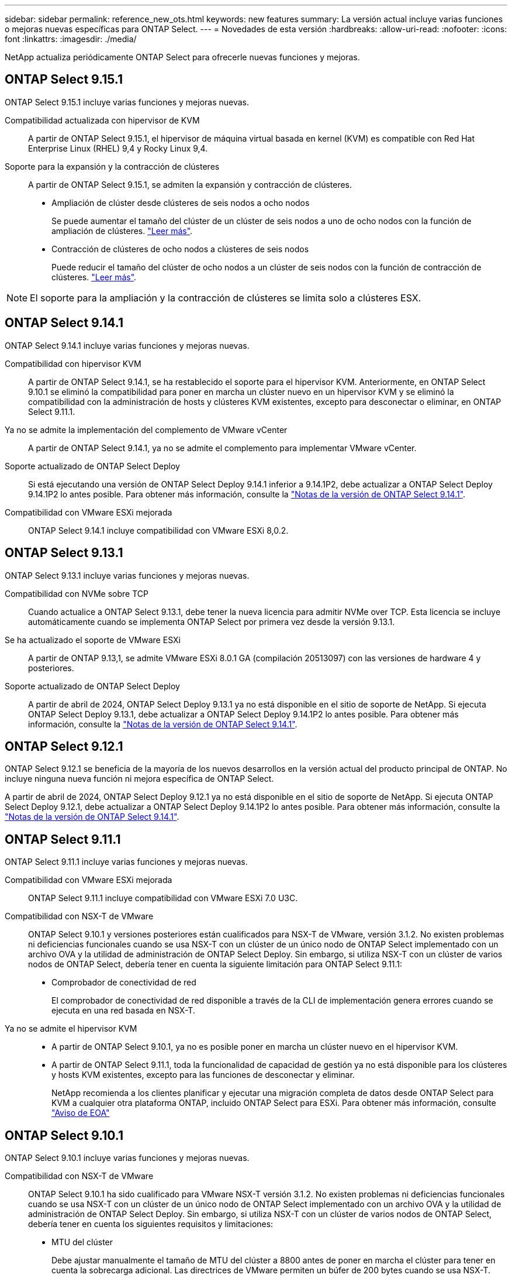---
sidebar: sidebar 
permalink: reference_new_ots.html 
keywords: new features 
// summary: The current release includes several new features and improvements specific to ONTAP Select. 
summary: La versión actual incluye varias funciones o mejoras nuevas específicas para ONTAP Select. 
---
= Novedades de esta versión
:hardbreaks:
:allow-uri-read: 
:nofooter: 
:icons: font
:linkattrs: 
:imagesdir: ./media/


[role="lead"]
NetApp actualiza periódicamente ONTAP Select para ofrecerle nuevas funciones y mejoras.



== ONTAP Select 9.15.1

ONTAP Select 9.15.1 incluye varias funciones y mejoras nuevas.

Compatibilidad actualizada con hipervisor de KVM:: A partir de ONTAP Select 9.15.1, el hipervisor de máquina virtual basada en kernel (KVM) es compatible con Red Hat Enterprise Linux (RHEL) 9,4 y Rocky Linux 9,4.
Soporte para la expansión y la contracción de clústeres:: A partir de ONTAP Select 9.15.1, se admiten la expansión y contracción de clústeres.
+
--
* Ampliación de clúster desde clústeres de seis nodos a ocho nodos
+
Se puede aumentar el tamaño del clúster de un clúster de seis nodos a uno de ocho nodos con la función de ampliación de clústeres. link:task_cluster_expansion_contraction.html#expand-the-cluster["Leer más"].

* Contracción de clústeres de ocho nodos a clústeres de seis nodos
+
Puede reducir el tamaño del clúster de ocho nodos a un clúster de seis nodos con la función de contracción de clústeres. link:task_cluster_expansion_contraction.html#contract-the-cluster["Leer más"].



--



NOTE: El soporte para la ampliación y la contracción de clústeres se limita solo a clústeres ESX.



== ONTAP Select 9.14.1

ONTAP Select 9.14.1 incluye varias funciones y mejoras nuevas.

Compatibilidad con hipervisor KVM:: A partir de ONTAP Select 9.14.1, se ha restablecido el soporte para el hipervisor KVM. Anteriormente, en ONTAP Select 9.10.1 se eliminó la compatibilidad para poner en marcha un clúster nuevo en un hipervisor KVM y se eliminó la compatibilidad con la administración de hosts y clústeres KVM existentes, excepto para desconectar o eliminar, en ONTAP Select 9.11.1.
Ya no se admite la implementación del complemento de VMware vCenter:: A partir de ONTAP Select 9.14.1, ya no se admite el complemento para implementar VMware vCenter.
Soporte actualizado de ONTAP Select Deploy:: Si está ejecutando una versión de ONTAP Select Deploy 9.14.1 inferior a 9.14.1P2, debe actualizar a ONTAP Select Deploy 9.14.1P2 lo antes posible. Para obtener más información, consulte la link:https://library.netapp.com/ecm/ecm_download_file/ECMLP2886733["Notas de la versión de ONTAP Select 9.14.1"^].
Compatibilidad con VMware ESXi mejorada:: ONTAP Select 9.14.1 incluye compatibilidad con VMware ESXi 8,0.2.




== ONTAP Select 9.13.1

ONTAP Select 9.13.1 incluye varias funciones y mejoras nuevas.

Compatibilidad con NVMe sobre TCP:: Cuando actualice a ONTAP Select 9.13.1, debe tener la nueva licencia para admitir NVMe over TCP. Esta licencia se incluye automáticamente cuando se implementa ONTAP Select por primera vez desde la versión 9.13.1.
Se ha actualizado el soporte de VMware ESXi:: A partir de ONTAP 9.13,1, se admite VMware ESXi 8.0.1 GA (compilación 20513097) con las versiones de hardware 4 y posteriores.
Soporte actualizado de ONTAP Select Deploy:: A partir de abril de 2024, ONTAP Select Deploy 9.13.1 ya no está disponible en el sitio de soporte de NetApp. Si ejecuta ONTAP Select Deploy 9.13.1, debe actualizar a ONTAP Select Deploy 9.14.1P2 lo antes posible. Para obtener más información, consulte la link:https://library.netapp.com/ecm/ecm_download_file/ECMLP2886733["Notas de la versión de ONTAP Select 9.14.1"^].




== ONTAP Select 9.12.1

ONTAP Select 9.12.1 se beneficia de la mayoría de los nuevos desarrollos en la versión actual del producto principal de ONTAP. No incluye ninguna nueva función ni mejora específica de ONTAP Select.

A partir de abril de 2024, ONTAP Select Deploy 9.12.1 ya no está disponible en el sitio de soporte de NetApp. Si ejecuta ONTAP Select Deploy 9.12.1, debe actualizar a ONTAP Select Deploy 9.14.1P2 lo antes posible. Para obtener más información, consulte la link:https://library.netapp.com/ecm/ecm_download_file/ECMLP2886733["Notas de la versión de ONTAP Select 9.14.1"^].



== ONTAP Select 9.11.1

ONTAP Select 9.11.1 incluye varias funciones y mejoras nuevas.

Compatibilidad con VMware ESXi mejorada:: ONTAP Select 9.11.1 incluye compatibilidad con VMware ESXi 7.0 U3C.
Compatibilidad con NSX-T de VMware:: ONTAP Select 9.10.1 y versiones posteriores están cualificados para NSX-T de VMware, versión 3.1.2. No existen problemas ni deficiencias funcionales cuando se usa NSX-T con un clúster de un único nodo de ONTAP Select implementado con un archivo OVA y la utilidad de administración de ONTAP Select Deploy. Sin embargo, si utiliza NSX-T con un clúster de varios nodos de ONTAP Select, debería tener en cuenta la siguiente limitación para ONTAP Select 9.11.1:
+
--
* Comprobador de conectividad de red
+
El comprobador de conectividad de red disponible a través de la CLI de implementación genera errores cuando se ejecuta en una red basada en NSX-T.



--
Ya no se admite el hipervisor KVM::
+
--
* A partir de ONTAP Select 9.10.1, ya no es posible poner en marcha un clúster nuevo en el hipervisor KVM.
* A partir de ONTAP Select 9.11.1, toda la funcionalidad de capacidad de gestión ya no está disponible para los clústeres y hosts KVM existentes, excepto para las funciones de desconectar y eliminar.
+
NetApp recomienda a los clientes planificar y ejecutar una migración completa de datos desde ONTAP Select para KVM a cualquier otra plataforma ONTAP, incluido ONTAP Select para ESXi. Para obtener más información, consulte https://mysupport.netapp.com/info/communications/ECMLP2877451.html["Aviso de EOA"^]



--




== ONTAP Select 9.10.1

ONTAP Select 9.10.1 incluye varias funciones y mejoras nuevas.

Compatibilidad con NSX-T de VMware:: ONTAP Select 9.10.1 ha sido cualificado para VMware NSX-T versión 3.1.2. No existen problemas ni deficiencias funcionales cuando se usa NSX-T con un clúster de un único nodo de ONTAP Select implementado con un archivo OVA y la utilidad de administración de ONTAP Select Deploy. Sin embargo, si utiliza NSX-T con un clúster de varios nodos de ONTAP Select, debería tener en cuenta los siguientes requisitos y limitaciones:
+
--
* MTU del clúster
+
Debe ajustar manualmente el tamaño de MTU del clúster a 8800 antes de poner en marcha el clúster para tener en cuenta la sobrecarga adicional. Las directrices de VMware permiten un búfer de 200 bytes cuando se usa NSX-T.

* Configuración de red 4 x 10 GB
+
Para implementaciones de ONTAP Select en un host VMware ESXi configurado con cuatro NIC, la utilidad Deploy le solicitará que siga la práctica recomendada de dividir el tráfico interno entre dos grupos de puertos distintos y el tráfico externo entre dos grupos de puertos diferentes. Sin embargo, cuando se utiliza una red de superposición, esta configuración no funciona y debe ignorar la recomendación. En este caso, debería utilizar sólo un grupo de puertos interno y un grupo de puertos externo.

* Comprobador de conectividad de red
+
El comprobador de conectividad de red disponible a través de la CLI de implementación genera errores cuando se ejecuta en una red basada en NSX-T.



--
Ya no se admite el hipervisor KVM:: A partir de ONTAP Select 9.10.1, ya no es posible poner en marcha un clúster nuevo en el hipervisor KVM. Sin embargo, si actualiza un clúster de una versión anterior a la versión 9.10.1, puede seguir utilizando la utilidad Deploy para administrar el clúster.




== ONTAP Select 9.9.1

ONTAP Select 9.9.1 incluye varias funciones y mejoras nuevas.

Compatibilidad con la familia de procesadores:: A partir de ONTAP Select 9,9.1, solo los modelos de CPU de Intel Xeon Sandy Bridge o posteriores son compatibles con ONTAP Select.
Se ha actualizado el soporte de VMware ESXi:: La compatibilidad con VMware ESXi se ha mejorado con ONTAP Select 9.9.1. Ahora se admiten las siguientes versiones:
+
--
* ESXi 7,0 U2
* ESXi 7,0 U1


--




== ONTAP Select 9.8

ONTAP Select 9.8 incluye varias funciones nuevas y modificadas.

Interfaz de alta velocidad:: La función de interfaz de alta velocidad mejora la conectividad de red al proporcionar una opción para 25 G (25 GbE) y 40 G (40 GbE). Para lograr el mejor rendimiento al usar estas velocidades superiores, debe seguir las prácticas recomendadas con respecto a las configuraciones de asignación de puertos, como se describe en la documentación de ONTAP Select.
Se ha actualizado el soporte de VMware ESXi:: ONTAP Select 9.8 tiene dos cambios relacionados con la compatibilidad con VMware ESXi.
+
--
* ESXi 7.0 es compatible (GA Build 15843807 y posterior)
* ESXi 6.0 ya no es compatible


--

